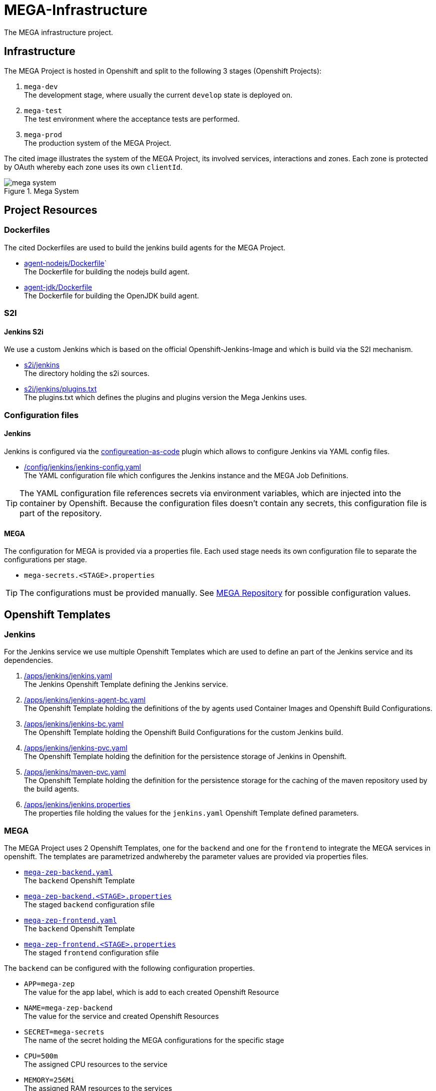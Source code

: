 = MEGA-Infrastructure

The MEGA infrastructure project.

== Infrastructure

The MEGA Project is hosted in Openshift and split to the following 3 stages (Openshift Projects):

. ``mega-dev`` +
The development stage, where usually the current ``develop`` state is deployed on.
. ``mega-test`` +
The test environment where the acceptance tests are performed.
. ``mega-prod`` +
The production system of the MEGA Project.

The cited image illustrates the system of the MEGA Project, its involved services, interactions and zones. Each zone is protected by OAuth whereby each zone uses its own ``clientId``.

.Mega System
image::/doc/images/mega-system.png[]

== Project Resources

=== Dockerfiles

The cited Dockerfiles are used to build the jenkins build agents for the MEGA Project. 

* link:/docker/agent-nodejs/Dockerfile[agent-nodejs/Dockerfile]` +
The Dockerfile for building the nodejs build agent.
* link:/docker/agent-jdk/Dockerfile[agent-jdk/Dockerfile] +
The Dockerfile for building the OpenJDK build agent.

=== S2I 

==== Jenkins S2i

We use a custom Jenkins which is based on the official Openshift-Jenkins-Image and 
which is build via the S2I mechanism.

* link:/s2i/jenkins[s2i/jenkins] +
The directory holding the s2i sources.
* link:/s2i/jenkins/plugins.txt[s2i/jenkins/plugins.txt] +
The plugins.txt which defines the plugins and plugins version the Mega Jenkins uses.

=== Configuration files

==== Jenkins

Jenkins is configured via the link:https://jenkins.io/projects/jcasc/[configureation-as-code] plugin which allows to configure Jenkins via YAML config files.

* link:/config/jenkins/jenkins-config.yaml[/config/jenkins/jenkins-config.yaml] +
The YAML configuration file which configures the Jenkins instance and the MEGA Job Definitions.

TIP: The YAML configuration file references secrets via environment variables, which are injected into the container by Openshift. Because the configuration files doesn't contain any secrets, this configuration file is part of the repository.

==== MEGA

The configuration for MEGA is provided via a properties file. Each used stage needs its own configuration file to separate the configurations per stage. 

* ``mega-secrets.<STAGE>.properties``

TIP: The configurations must be provided manually. See link:https://github.com/Gepardec/mega[MEGA Repository] for possible configuration values.

== Openshift Templates

=== Jenkins

For the Jenkins service we use multiple Openshift Templates which are used to define an part of the Jenkins service and its dependencies.

. link:/apps/jenkins/jenkins.yaml[/apps/jenkins/jenkins.yaml] +
The Jenkins Openshift Template defining the Jenkins service.
. link:/apps/jenkins/jenkins-agent-bc.yaml[/apps/jenkins/jenkins-agent-bc.yaml] +
The Openshift Template holding the definitions of the by agents used  Container Images and Openshift Build Configurations.  
. link:/apps/jenkins/jenkins-bc.yaml[/apps/jenkins/jenkins-bc.yaml] +
The Openshift Template holding the Openshift Build Configurations for the custom Jenkins build.   
. link:/apps/jenkins/jenkins-pvc.yaml[/apps/jenkins/jenkins-pvc.yaml] +
The Openshift Template holding the definition for the persistence storage of Jenkins in Openshift.
. link:/apps/jenkins/maven-pvc.yaml[/apps/jenkins/maven-pvc.yaml] +
The Openshift Template holding the definition for the persistence storage for the caching of the maven repository used by the build agents.
. link:/apps/jenkins/jenkins.properties[/apps/jenkins/jenkins.properties] +
The properties file holding the values for the ``jenkins.yaml`` Openshift Template defined parameters.

=== MEGA

The MEGA Project uses 2 Openshift Templates, one for the ``backend`` and one for the ``frontend`` to integrate the MEGA services in openshift. The templates are parametrized andwhereby the parameter values are provided via properties files. +

* ``link:/apps/mega-zep/mega-zep-backend.yaml:[mega-zep-backend.yaml]`` +
The ``backend`` Openshift Template
* ``link:/apps/mega-zep:[mega-zep-backend.<STAGE>.properties]`` +
The staged ``backend`` configuration sfile
* ``link:/apps/mega-zep/mega-zep-frontend.yaml:[mega-zep-frontend.yaml]`` +
The ``backend`` Openshift Template
* ``link:/apps/mega-zep:[mega-zep-frontend.<STAGE>.properties]`` +
The staged ``frontend`` configuration sfile

The ``backend`` can be configured with the following configuration properties. 

* ``APP=mega-zep`` +
The value for the app label, which is add to each created Openshift Resource 
* ``NAME=mega-zep-backend`` +
The value for the service and created Openshift Resources
* ``SECRET=mega-secrets`` +
The name of the secret holding the MEGA configurations for the specific stage
* ``CPU=500m`` +
The assigned CPU resources to the service
* ``MEMORY=256Mi`` +
The assigned RAM resources to the services

The ``frontend`` can be configured with the following configuration properties. 

* ``APP=mega-zep`` +
The value for the app label, which is add to each created Openshift Resource 
* ``NAME=mega-zep-frontend`` +
The value for the service and created Openshift Resources
* ``CPU=500m`` +
The assigned CPU resources to the service
* ``MEMORY=256Mi`` +
The assigned RAM resources to the services

== Pipelines

The cited ``Jenkinsfiles`` are provided by this repository.

* link:/jenkins/src/release/Jenkinsfile[/jenkins/src/release/Jenkinsfile] +
The release pipeline which releases a MEGA version to a specific stage.

== Setup

=== Google OAuth2 client setup

Each stage uses its own OAuth clientId/clientSecret and therefore each stages ahs to be setup in Google. See link:https://developers.google.com/identity/protocols/OAuth2UserAgent[here] for a description how to setup a google oauth client.

== Openshift Dev Project

.Secrets
[source,bash]
----
# Create secrets
STAGE=[dev|prod|test] oc apps/ocp.sh createMegaSecrets
STAGE=[dev|prod|test] oc apps/ocp.sh createJenkinsSecrets

# Delete secrets
oc apps/ocp.sh deleteMegaSecrets
oc apps/ocp.sh deleteJenkinsSecrets

# Delete/Create secrets
STAGE=[dev|prod|test] oc apps/ocp.sh recreateMegaSecrets
STAGE=[dev|prod|test] oc apps/ocp.sh recreateJenkinsSecrets
----

.Build Configurations
[source,bash]
----
# Create all build configs
oc apps/ocp.sh createBuildConfigs

# Delete all build configs
oc apps/ocp.sh deleteBuildConfigs

# Delete/Create all build configs
oc apps/ocp.sh recreateBuildConfigs
----

.Jenkins
[source,bash]
----
# Create jenkins
oc apps/ocp.sh createJenkins

# Delete jenkins
oc apps/ocp.sh deleteJenkins

# Delete/Create jenkins
oc apps/ocp.sh recreateJenkins
----

IMPORTANT: Ensure that the properties in ``ocp/jenkins.properties`` and env vars in ``apps/ocp.sh`` are properly setup for your needs.

== Openshift Test/Prod Project

.Secrets
[source,bash]
----
oc create secret generic mega-secrets --from-file=filename=mega-secrets.properties
----

IMPORTANT: Ensure that the configuration is properly setup for your environment
